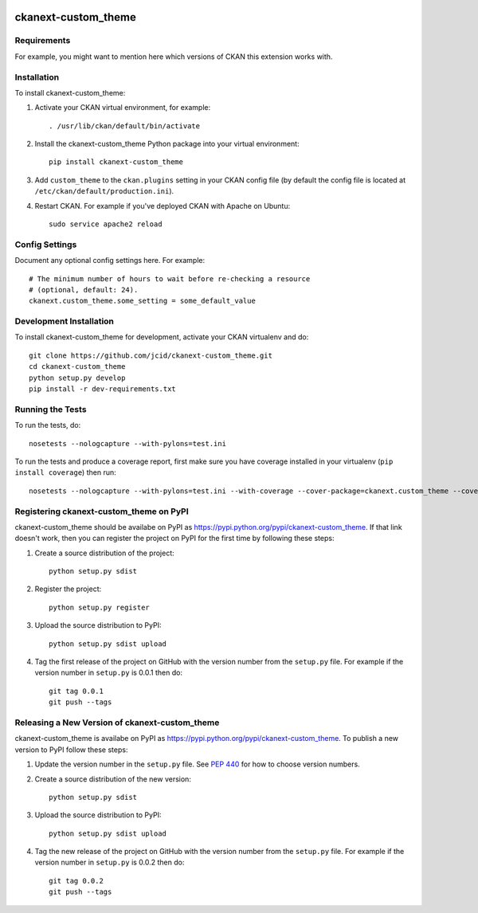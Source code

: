 .. You should enable this project on travis-ci.org and coveralls.io to make
   these badges work. The necessary Travis and Coverage config files have been
   generated for you.

.. image:: https://travis-ci.org/jcid/ckanext-custom_theme.svg?branch=master
    :target: https://travis-ci.org/jcid/ckanext-custom_theme

.. image:: https://coveralls.io/repos/jcid/ckanext-custom_theme/badge.svg
  :target: https://coveralls.io/r/jcid/ckanext-custom_theme

.. image:: https://pypip.in/download/ckanext-custom_theme/badge.svg
    :target: https://pypi.python.org/pypi//ckanext-custom_theme/
    :alt: Downloads

.. image:: https://pypip.in/version/ckanext-custom_theme/badge.svg
    :target: https://pypi.python.org/pypi/ckanext-custom_theme/
    :alt: Latest Version

.. image:: https://pypip.in/py_versions/ckanext-custom_theme/badge.svg
    :target: https://pypi.python.org/pypi/ckanext-custom_theme/
    :alt: Supported Python versions

.. image:: https://pypip.in/status/ckanext-custom_theme/badge.svg
    :target: https://pypi.python.org/pypi/ckanext-custom_theme/
    :alt: Development Status

.. image:: https://pypip.in/license/ckanext-custom_theme/badge.svg
    :target: https://pypi.python.org/pypi/ckanext-custom_theme/
    :alt: License

=============
ckanext-custom_theme
=============

.. Put a description of your extension here:
   What does it do? What features does it have?
   Consider including some screenshots or embedding a video!


------------
Requirements
------------

For example, you might want to mention here which versions of CKAN this
extension works with.


------------
Installation
------------

.. Add any additional install steps to the list below.
   For example installing any non-Python dependencies or adding any required
   config settings.

To install ckanext-custom_theme:

1. Activate your CKAN virtual environment, for example::

     . /usr/lib/ckan/default/bin/activate

2. Install the ckanext-custom_theme Python package into your virtual environment::

     pip install ckanext-custom_theme

3. Add ``custom_theme`` to the ``ckan.plugins`` setting in your CKAN
   config file (by default the config file is located at
   ``/etc/ckan/default/production.ini``).

4. Restart CKAN. For example if you've deployed CKAN with Apache on Ubuntu::

     sudo service apache2 reload


---------------
Config Settings
---------------

Document any optional config settings here. For example::

    # The minimum number of hours to wait before re-checking a resource
    # (optional, default: 24).
    ckanext.custom_theme.some_setting = some_default_value


------------------------
Development Installation
------------------------

To install ckanext-custom_theme for development, activate your CKAN virtualenv and
do::

    git clone https://github.com/jcid/ckanext-custom_theme.git
    cd ckanext-custom_theme
    python setup.py develop
    pip install -r dev-requirements.txt


-----------------
Running the Tests
-----------------

To run the tests, do::

    nosetests --nologcapture --with-pylons=test.ini

To run the tests and produce a coverage report, first make sure you have
coverage installed in your virtualenv (``pip install coverage``) then run::

    nosetests --nologcapture --with-pylons=test.ini --with-coverage --cover-package=ckanext.custom_theme --cover-inclusive --cover-erase --cover-tests


---------------------------------
Registering ckanext-custom_theme on PyPI
---------------------------------

ckanext-custom_theme should be availabe on PyPI as
https://pypi.python.org/pypi/ckanext-custom_theme. If that link doesn't work, then
you can register the project on PyPI for the first time by following these
steps:

1. Create a source distribution of the project::

     python setup.py sdist

2. Register the project::

     python setup.py register

3. Upload the source distribution to PyPI::

     python setup.py sdist upload

4. Tag the first release of the project on GitHub with the version number from
   the ``setup.py`` file. For example if the version number in ``setup.py`` is
   0.0.1 then do::

       git tag 0.0.1
       git push --tags


----------------------------------------
Releasing a New Version of ckanext-custom_theme
----------------------------------------

ckanext-custom_theme is availabe on PyPI as https://pypi.python.org/pypi/ckanext-custom_theme.
To publish a new version to PyPI follow these steps:

1. Update the version number in the ``setup.py`` file.
   See `PEP 440 <http://legacy.python.org/dev/peps/pep-0440/#public-version-identifiers>`_
   for how to choose version numbers.

2. Create a source distribution of the new version::

     python setup.py sdist

3. Upload the source distribution to PyPI::

     python setup.py sdist upload

4. Tag the new release of the project on GitHub with the version number from
   the ``setup.py`` file. For example if the version number in ``setup.py`` is
   0.0.2 then do::

       git tag 0.0.2
       git push --tags
